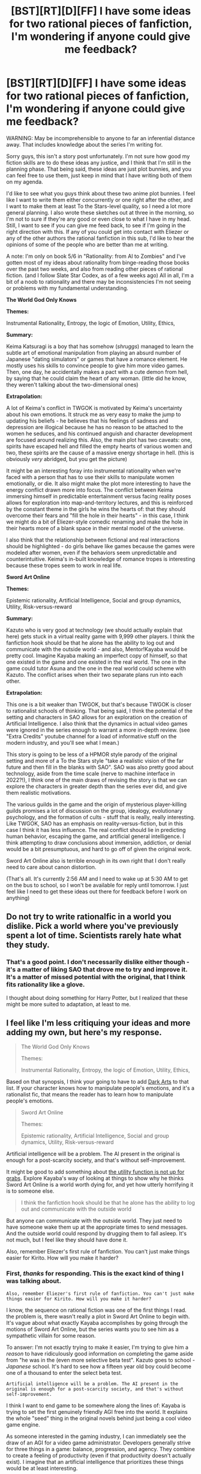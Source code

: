 #+TITLE: [BST][RT][D][FF] I have some ideas for two rational pieces of fanfiction, I'm wondering if anyone could give me feedback?

* [BST][RT][D][FF] I have some ideas for two rational pieces of fanfiction, I'm wondering if anyone could give me feedback?
:PROPERTIES:
:Author: rational_rob
:Score: 7
:DateUnix: 1451980937.0
:DateShort: 2016-Jan-05
:END:
WARNING: May be incomprehensible to anyone to far an inferential distance away. That includes knowledge about the series I'm writing for.

Sorry guys, this isn't a story post unfortunately. I'm not sure how good my fiction skills are to do these ideas any justice, and I think that I'm still in the planning phase. That being said, these ideas are just plot bunnies, and you can feel free to use them, just keep in mind that I have writing both of them on my agenda.

I'd like to see what you guys think about these two anime plot bunnies. I feel like I want to write them either concurrently or one right after the other, and I want to make them at least To the Stars-level quality, so I need a lot more general planning. I also wrote these sketches out at three in the morning, so I'm not to sure if they're any good or even close to what I have in my head. Still, I want to see if you can give me feed back, to see if I'm going in the right direction with this. If any of you could get into contact with Eliezer or any of the other authors the rational fanfiction in this sub, I'd like to hear the opinions of some of the people who are better than me at writing.

A note: I'm only on book 5/6 in "Rationality: from AI to Zombies" and I've gotten most of my ideas about rationality from binge-reading those books over the past two weeks, and also from reading other pieces of rational fiction. (and I follow Slate Star Codex, as of a few weeks ago) All in all, I'm a bit of a noob to rationality and there may be inconsistencies I'm not seeing or problems with my fundamental understanding.

*The World God Only Knows*

*Themes:*

Instrumental Rationality, Entropy, the logic of Emotion, Utility, Ethics,

*Summary:*

Keima Katsuragi is a boy that has somehow (/shruggs/) managed to learn the subtle art of emotional manipulation from playing an absurd number of Japanese "dating simulators" or games that have a romance element. He mostly uses his skills to convince people to give him more video games. Then, one day, he accidentally makes a pact with a cute demon from hell, by saying that he could claim the heart of any woman. (little did he know, they weren't talking about the two-dimensional ones)

*Extrapolation:*

A lot of Keima's conflict in TWGOK is motivated by Keima's uncertainty about his own emotions. It struck me as very easy to make the jump to updating his beliefs - he believes that his feelings of sadness and depression are illogical because he has no reason to be attached to the women he seduces, and his continued anguish and character development are focused around realizing this. Also, the main plot has two caveats: one, spirits have escaped hell and filled the empty hearts of various women and two, these spirits are the cause of a massive energy shortage in hell. (this is obviously /very/ abridged, but you get the picture)

It might be an interesting foray into instrumental rationality when we're faced with a person that has to use their skills to manipulate women emotionally, or die. It also might make the plot more interesting to have the energy conflict drawn more into focus. The conflict between Keima immersing himself in predictable entertainment versus facing reality poses allows for exploration into map-and-territory lectures, and this is reinforced by the constant theme in the girls he wins the hearts of: that they should overcome their fears and "fill the hole in their hearts" - in this case, I think we might do a bit of Eliezer-style comedic renaming and make the hole in their hearts more of a blank space in their mental model of the universe.

I also think that the relationship between fictional and real interactions should be highlighted - do girls behave like games because the games were modeled after women, even if the behaviors seem unpredictable and counterintuitive. Keima's in-built knowledge of romance tropes is interesting because these tropes seem to work in real life.

*Sword Art Online*

*Themes:*

Epistemic rationality, Artificial Intelligence, Social and group dynamics, Utility, Risk-versus-reward

*Summary:*

Kazuto who is very good at technology (we should actually explain that here) gets stuck in a virtual reality game with 9,999 other players. I think the fanfiction hook should be that he alone has the ability to log out and communicate with the outside world - and also, Mentor!Kayaba would be pretty cool. Imagine Kayaba making an imperfect copy of himself, so that one existed in the game and one existed in the real world. The one in the game could tutor Asuna and the one in the real world could scheme with Kazuto. The conflict arises when their two separate plans run into each other.

*Extrapolation:*

This one is a bit weaker than TWGOK, but that's because TWGOK is closer to rationalist schools of thinking. That being said, I think the potential of the setting and characters in SAO allows for an exploration on the creation of Artificial Intelligence. I also think that the dynamics in actual video games were ignored in the series enough to warrant a more in-depth review. (see "Extra Credits" youtube channel for a load of informative stuff on the modern industry, and you'll see what I mean.)

This story is going to be less of a HPMOR style parody of the original setting and more of a To the Stars style "take a realistic vision of the far future and then fill in the blanks with SAO". SAO was also pretty good about technology, aside from the time scale (nerve to machine interface in 2022?!), I think one of the main draws of revising the story is that we can explore the characters in greater depth than the series ever did, and give them realistic motivations.

The various guilds in the game and the origin of mysterious player-killing guilds promises a lot of discussion on the group, idealogy, evolutionary psychology, and the formation of cults - stuff that is really, really interesting. Like TWGOK, SAO has an emphasis on reality-versus-fiction, but in this case I think it has less influence. The real conflict should lie in predicting human behavior, escaping the game, and artificial general intelligence. I think attempting to draw conclusions about immersion, addiction, or denial would be a bit presumptuous, and hard to go off of given the original work.

Sword Art Online also is terrible enough in its own right that I don't really need to care about canon distortion.

(That's all. It's currently 2:56 AM and I need to wake up at 5:30 AM to get on the bus to school, so I won't be available for reply until tomorrow. I just feel like I need to get these ideas out there for feedback before I work on anything)


** Do not try to write rationalfic in a world you dislike. Pick a world where you've previously spent a lot of time. Scientists rarely hate what they study.
:PROPERTIES:
:Author: EliezerYudkowsky
:Score: 11
:DateUnix: 1451994868.0
:DateShort: 2016-Jan-05
:END:

*** That's a good point. I don't necessarily dislike either though - it's a matter of liking SAO that drove me to try and improve it. It's a matter of missed potential with the original, that I think fits rationality like a glove.

I thought about doing something for Harry Potter, but I realized that these might be more suited to adaptation, at least to me.
:PROPERTIES:
:Author: rational_rob
:Score: 6
:DateUnix: 1451995841.0
:DateShort: 2016-Jan-05
:END:


** I feel like I'm less critiquing your ideas and more adding my own, but here's my response.

#+begin_quote
  The World God Only Knows

  Themes:

  Instrumental Rationality, Entropy, the logic of Emotion, Utility, Ethics,
#+end_quote

Based on that synopsis, I think your going to have to add [[https://wiki.lesswrong.com/wiki/Dark_arts][Dark Arts]] to that list. If your character knows how to manipulate people's emotions, and it's a rationalist fic, that means the reader has to learn how to manipulate people's emotions.

#+begin_quote
  Sword Art Online

  Themes:

  Epistemic rationality, Artificial Intelligence, Social and group dynamics, Utility, Risk-versus-reward
#+end_quote

Artificial intelligence will be a problem. The AI present in the original is enough for a post-scarcity society, and that's without self-improvement.

It might be good to add something about [[https://wiki.lesswrong.com/wiki/The_utility_function_is_not_up_for_grabs][the utility function is not up for grabs]]. Explore Kayaba's way of looking at things to show why he thinks Sword Art Online is a world worth dying for, and yet how utterly horrifying it is to someone else.

#+begin_quote
  I think the fanfiction hook should be that he alone has the ability to log out and communicate with the outside world
#+end_quote

But anyone can communicate with the outside world. They just need to have someone wake them up at the appropriate times to send messages. And the outside world could respond by drugging them to fall asleep. It's not much, but I feel like they should have done it.

Also, remember Eliezer's first rule of fanfiction. You can't just make things easier for Kirito. How will you make it harder?
:PROPERTIES:
:Author: DCarrier
:Score: 5
:DateUnix: 1451982750.0
:DateShort: 2016-Jan-05
:END:

*** First, /thanks/ for responding. This is the exact kind of thing I was talking about.

#+begin_example
  Also, remember Eliezer's first rule of fanfiction. You can't just make things easier for Kirito. How will you make it harder?
#+end_example

I know, the sequence on rational fiction was one of the first things I read. the problem is, there wasn't really a plot in Sword Art Online to begin with. It's vague about what exactly Kayaba accomplishes by going through the motions of Sword Art Online, but the series wants you to see him as a sympathetic villain for some reason.

To answer: I'm not exactly trying to make it easier, I'm trying to give him a /reason/ to have ridiculously good information on completing the game aside from "he was in the (even more selective beta test". Kazuto goes to school - /Japanese/ school. It's hard to see how a fifteen year old boy could become one of a thousand to enter the select beta test.

#+begin_example
  Artificial intelligence will be a problem. The AI present in the original is enough for a post-scarcity society, and that's without self-improvement.
#+end_example

I think I want to end game to be somewhere along the lines of: Kayaba is trying to set the first genuinely friendly AGI free into the world. It explains the whole "seed" thing in the original novels behind just being a cool video game engine.

As someone interested in the gaming industry, I can immediately see the draw of an AGI for a video game administrator. Developers generally strive for three things in a game: balance, progression, and agency. They combine to create a feeling of productivity (even if that productivity doesn't actually exist). I imagine that an artificial intelligence that prioritizes these things would be at least interesting.

(I know things like balance, progression and agency are /vast/ terms that fail to really specify anything. I've read enough of Yudkowsky's essays to know that even if I do somehow manage to get an AI that optimizes around these terms it would be vastly different from anything I would want to see in society. But the funny thing is, when I try to predict what something would do under these conditions, the whole "trapping players in a virtual reality" thing becomes self consistent.)

Keep in mind, the Extra Credits series on youtube is excellent to see more about how video games are designed to be good, and talks a lot about other things you would assume something like the CARDINAL AI would be equipped with. Skinner box techniques among them.

#+begin_example
  I think your going to have to add Dark Arts to that list.
#+end_example

Even when I knew how people in this community named things, I was still amused and surprised by the notion of legitimate philosophy classified as "Dark Arts". That being said, Keima's form of manipulation is less "taking over the world" kind of manipulation and more "taking advantage of lovesick teenage girls" manipulation. I'm sure this all falls under the greater category, but generally there are some differences. (although, I am not sure, and I'm certainly intrigued enough to read the essays in school when I have the time)

*-----------*

It's about time for me to set off on my journey to the building-of-compulsory-education, which means I'm going to be unavailable until robotics class when I have access to a computer. Nonetheless, I'll try to reply to whatever else you might ask. This more of a brainstorming/trying to foolproof my ideas kind of thing, which I find hard to do alone.
:PROPERTIES:
:Author: rational_rob
:Score: 2
:DateUnix: 1451993063.0
:DateShort: 2016-Jan-05
:END:

**** u/DCarrier:
#+begin_quote
  I was still amused and surprised by the notion of legitimate philosophy classified as "Dark Arts".
#+end_quote

That's not philosophy. That's psychology.

#+begin_quote
  Keima's form of manipulation is less "taking over the world" kind of manipulation and more "taking advantage of lovesick teenage girls" manipulation.
#+end_quote

You don't find anything a little creepy about Pick-Up Artistry?
:PROPERTIES:
:Author: DCarrier
:Score: 1
:DateUnix: 1452021413.0
:DateShort: 2016-Jan-05
:END:

***** The point is that the Keima is creeped out by it as well - I'm not too sure if you're familiar with the show, but the premise is that the main character is almost repulsed by the idea of romance with real people. He is forced, under penalty of death, to try and win their hearts, and the character development is him realising that he is a) not as emotionless as he thought and b) that what he's doing might be pretty wrong.

I think it exists more as a thought experiment than wish-fulfilment.
:PROPERTIES:
:Author: rational_rob
:Score: 1
:DateUnix: 1452025448.0
:DateShort: 2016-Jan-05
:END:

****** I'm just saying there's a reason we call it the Dark Arts. There are times when it's necessary. They teach it in the Pokemon rational fic On the Origin of Species.
:PROPERTIES:
:Author: DCarrier
:Score: 1
:DateUnix: 1452028863.0
:DateShort: 2016-Jan-06
:END:


*** Oh, and I just remembered. The whole "anyone can communicate with the outside world" thing seems like a system that's too exploitable, or at least, it seems like it's too easy to do somehow, even if it won't change the situation. The way I see it, there shouldn't be any reason the SAO simulation looks outwardly different from sleep. IIRC it completely cuts off voluntary motor function. And how are they going to get a subject in an MRI scanner without the NerveGear going /Scanners/ on them? (thanks for the image, SAO abridged)

Either way, it's not really that important. I really only wanted him to exit the simulation at some point because it sets up for some poignant moments with his family and friend that wouldn't otherwise exist. Basically, I just wanted for the angst. It doesn't seem to consistent with the environment, but I can conceive a dynamic where it does not influence the potential of the conflict.
:PROPERTIES:
:Author: rational_rob
:Score: 1
:DateUnix: 1451996221.0
:DateShort: 2016-Jan-05
:END:

**** You don't need an MRI. You can do it with an EEG, which is noninvasive. Although I suppose the NerveGear would probably mess with that. The NerveGear isn't supposed to mess with /involuntary/ motor functions like heart rate, is it? I'd expect the brain to use more energy while you're awake, which would lead to some clear differences.

You could also do things using hormones in the brain that Kayaba wouldn't be able to mess with without ruining SAO.
:PROPERTIES:
:Author: DCarrier
:Score: 1
:DateUnix: 1452021115.0
:DateShort: 2016-Jan-05
:END:


**** Don't use an MRI or other external scanner. It's redundant. The Nervegear is already of sufficient resolution.

What you could have happen instead is the government, realizing the problem, applies its considerable computational resources to crack the session keys of the connection used by deceased users. Cracking the keys of living users would be a waste of resources, because with Perfect Forward Secrecy they would only be able to read the past, not the present. So they passively snoop all the traffic of all the Nervegears they can, and try to crack the encryption on the users who die, and offer that user's exploits to the family as a sort of "here's photos of your kid/sibling/parent kicking ass" memorium. And from the dead users, they identify some flaws in the game's servers' RNGs, and get better at breaking the keys, so now they can semi-regularly get into living player data, and that's how they single across the beta testers and the guy running the game and his notes, and that's how they start passing messages to users through glitched item names in the player inventory. You have 999 DROP THIS ITEM IF YOU CAN READ THIS.
:PROPERTIES:
:Author: boomfarmer
:Score: 1
:DateUnix: 1452061710.0
:DateShort: 2016-Jan-06
:END:

***** Sounds like more than a two year effort and a lot for 10,000 people, but it's definitely a step, in terms of problem solving. The real problem with this is that you're dealing with a competent AI at the other end of the game - you're dealing with the encryption of a potential superintellignece, which is bound to be harder than normal encryption.

The AI in SAO are implied to be the first, and if the newest arc in the light novels is to be believed, the government hasn't reached the same amount of progress even two years after the start of SAO.
:PROPERTIES:
:Author: rational_rob
:Score: 1
:DateUnix: 1452084159.0
:DateShort: 2016-Jan-06
:END:

****** So now we ask ourselves the question: Would the AI implement a better encryption technology?

To help us answer that question, let us ask:

- Why would the AI implement a better encryption technology?
- What would it benefit the AI?
- What would be the side effects of implementing better encryption in the Nerve Gear connection?
- What are the AIs' goals?
:PROPERTIES:
:Author: boomfarmer
:Score: 1
:DateUnix: 1452115967.0
:DateShort: 2016-Jan-07
:END:
